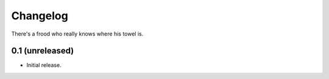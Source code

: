 Changelog
---------

There's a frood who really knows where his towel is.

0.1 (unreleased)
^^^^^^^^^^^^^^^^^^^

- Initial release.
